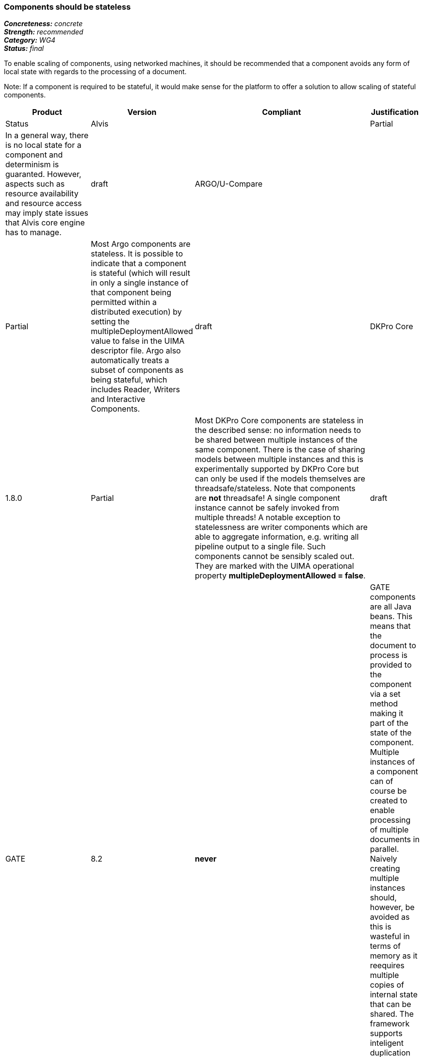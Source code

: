 ===  Components should be stateless

[%hardbreaks]
[small]#*_Concreteness:_* __concrete__#
[small]#*_Strength:_*     __recommended__#
[small]#*_Category:_*     __WG4__#
[small]#*_Status:_*       __final__#



To enable scaling of components, using networked machines, it should be recommended that a component avoids any form of local state with regards to the processing of a document.  

Note: If a component is required to be stateful, it would make sense for the platform to offer a solution to allow scaling of stateful components.

// Below is an example of how a compliance evaluation table could look. This is presently optional
// and may be moved to a more structured/principled format later maintained in separate files.
[cols="2,1,4,1"]
|====
|Product|Version|Compliant|Justification|Status

| Alvis
|
| Partial
| In a general way, there is no local state for a component and determinism is guaranted. However, aspects such as resource availability and resource access may imply state issues that Alvis core engine has to manage.
| draft

| ARGO/U-Compare
|
| Partial
| Most Argo components are stateless.  It is possible to indicate that a component is stateful (which will result in only a single instance of that component being permitted within a distributed execution) by setting the multipleDeploymentAllowed value to false in the UIMA descriptor file.  Argo also automatically treats a subset of components as being stateful, which includes Reader, Writers and Interactive Components.
| draft

| DKPro Core
| 1.8.0
| Partial
| Most DKPro Core components are stateless in the described sense: no information needs to be shared between multiple instances of the same component. There is the case of sharing models between multiple instances and this is experimentally supported by DKPro Core but can only be used if the models themselves are threadsafe/stateless. Note that components are *not* threadsafe! A single component instance cannot be safely invoked from multiple threads! A notable exception to statelessness are writer components which are able to aggregate information, e.g. writing all pipeline output to a single file. Such components cannot be sensibly scaled out. They are marked with the UIMA operational property *multipleDeploymentAllowed = false*.
| draft

| GATE
| 8.2
| *never*
| GATE components are all Java beans. This means that the document to process is provided to the component via a set method making it part of the state of the component. Multiple instances of a component can of course be created to enable processing of multiple documents in parallel. Naively creating multiple instances should, however, be avoided as this is wasteful in terms of memory as it reequires multiple copies of internal state that can be shared. The framework supports inteligent duplication of components and applications to share appropriate state across threads.
| draft

| ILSP
| 1.2.1
| Yes
| ILSP components deployed as services avoid any form of local state. Multiple instances of a service deployed on the same machine can share lexical resources and models.
| draft
|====
